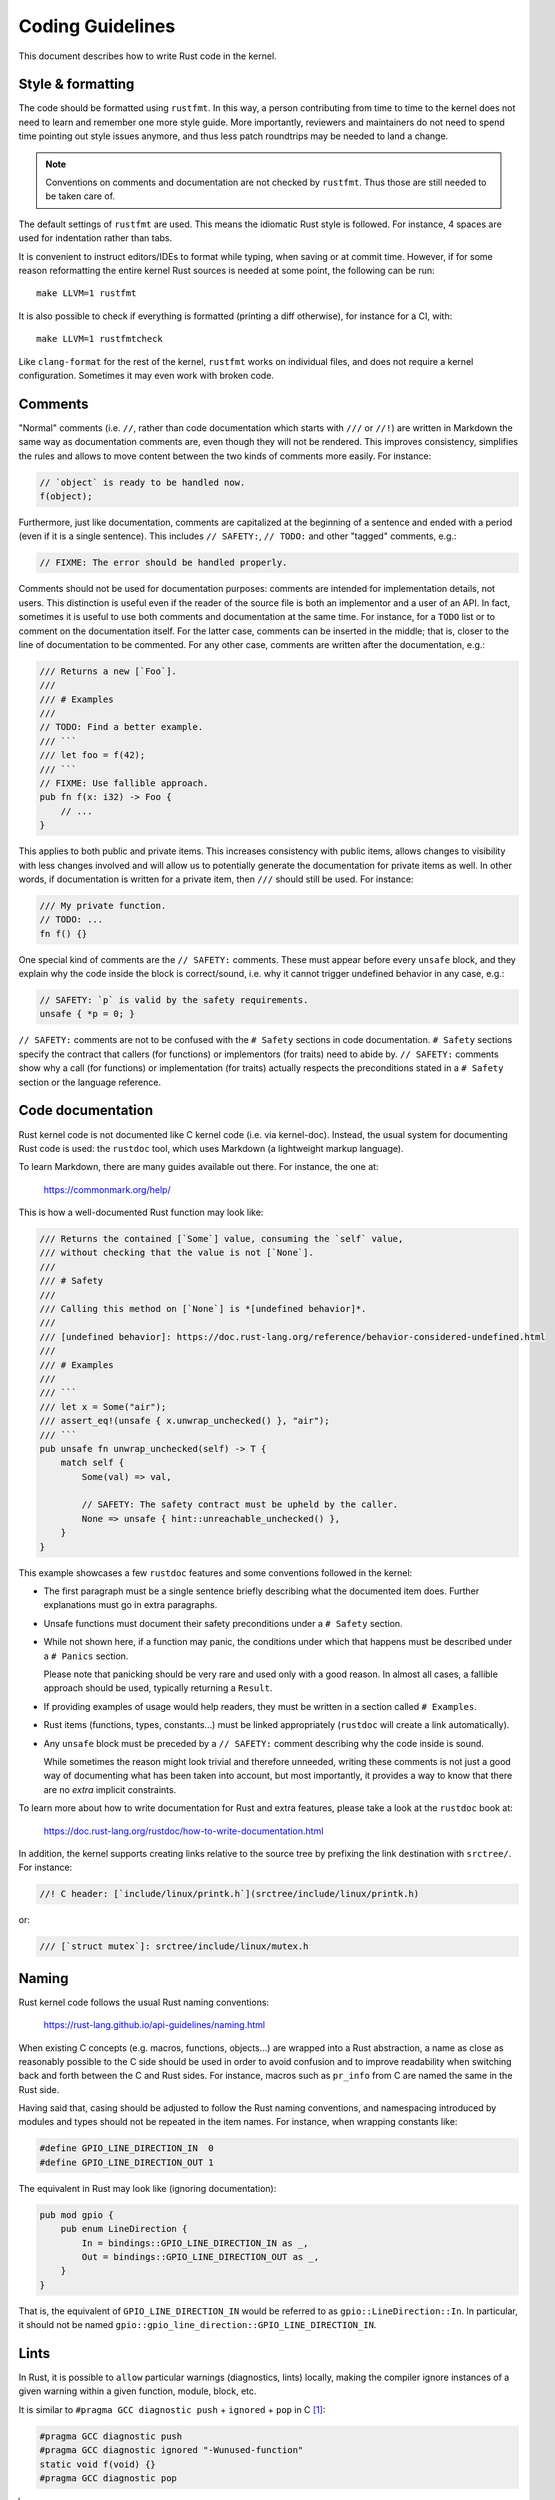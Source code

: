 .. SPDX-License-Identifier: GPL-2.0

Coding Guidelines
=================

This document describes how to write Rust code in the kernel.


Style & formatting
------------------

The code should be formatted using ``rustfmt``. In this way, a person
contributing from time to time to the kernel does not need to learn and
remember one more style guide. More importantly, reviewers and maintainers
do not need to spend time pointing out style issues anymore, and thus
less patch roundtrips may be needed to land a change.

.. note:: Conventions on comments and documentation are not checked by
  ``rustfmt``. Thus those are still needed to be taken care of.

The default settings of ``rustfmt`` are used. This means the idiomatic Rust
style is followed. For instance, 4 spaces are used for indentation rather
than tabs.

It is convenient to instruct editors/IDEs to format while typing,
when saving or at commit time. However, if for some reason reformatting
the entire kernel Rust sources is needed at some point, the following can be
run::

	make LLVM=1 rustfmt

It is also possible to check if everything is formatted (printing a diff
otherwise), for instance for a CI, with::

	make LLVM=1 rustfmtcheck

Like ``clang-format`` for the rest of the kernel, ``rustfmt`` works on
individual files, and does not require a kernel configuration. Sometimes it may
even work with broken code.


Comments
--------

"Normal" comments (i.e. ``//``, rather than code documentation which starts
with ``///`` or ``//!``) are written in Markdown the same way as documentation
comments are, even though they will not be rendered. This improves consistency,
simplifies the rules and allows to move content between the two kinds of
comments more easily. For instance:

.. code-block:: rust

	// `object` is ready to be handled now.
	f(object);

Furthermore, just like documentation, comments are capitalized at the beginning
of a sentence and ended with a period (even if it is a single sentence). This
includes ``// SAFETY:``, ``// TODO:`` and other "tagged" comments, e.g.:

.. code-block:: rust

	// FIXME: The error should be handled properly.

Comments should not be used for documentation purposes: comments are intended
for implementation details, not users. This distinction is useful even if the
reader of the source file is both an implementor and a user of an API. In fact,
sometimes it is useful to use both comments and documentation at the same time.
For instance, for a ``TODO`` list or to comment on the documentation itself.
For the latter case, comments can be inserted in the middle; that is, closer to
the line of documentation to be commented. For any other case, comments are
written after the documentation, e.g.:

.. code-block:: rust

	/// Returns a new [`Foo`].
	///
	/// # Examples
	///
	// TODO: Find a better example.
	/// ```
	/// let foo = f(42);
	/// ```
	// FIXME: Use fallible approach.
	pub fn f(x: i32) -> Foo {
	    // ...
	}

This applies to both public and private items. This increases consistency with
public items, allows changes to visibility with less changes involved and will
allow us to potentially generate the documentation for private items as well.
In other words, if documentation is written for a private item, then ``///``
should still be used. For instance:

.. code-block:: rust

	/// My private function.
	// TODO: ...
	fn f() {}

One special kind of comments are the ``// SAFETY:`` comments. These must appear
before every ``unsafe`` block, and they explain why the code inside the block is
correct/sound, i.e. why it cannot trigger undefined behavior in any case, e.g.:

.. code-block:: rust

	// SAFETY: `p` is valid by the safety requirements.
	unsafe { *p = 0; }

``// SAFETY:`` comments are not to be confused with the ``# Safety`` sections
in code documentation. ``# Safety`` sections specify the contract that callers
(for functions) or implementors (for traits) need to abide by. ``// SAFETY:``
comments show why a call (for functions) or implementation (for traits) actually
respects the preconditions stated in a ``# Safety`` section or the language
reference.


Code documentation
------------------

Rust kernel code is not documented like C kernel code (i.e. via kernel-doc).
Instead, the usual system for documenting Rust code is used: the ``rustdoc``
tool, which uses Markdown (a lightweight markup language).

To learn Markdown, there are many guides available out there. For instance,
the one at:

	https://commonmark.org/help/

This is how a well-documented Rust function may look like:

.. code-block:: rust

	/// Returns the contained [`Some`] value, consuming the `self` value,
	/// without checking that the value is not [`None`].
	///
	/// # Safety
	///
	/// Calling this method on [`None`] is *[undefined behavior]*.
	///
	/// [undefined behavior]: https://doc.rust-lang.org/reference/behavior-considered-undefined.html
	///
	/// # Examples
	///
	/// ```
	/// let x = Some("air");
	/// assert_eq!(unsafe { x.unwrap_unchecked() }, "air");
	/// ```
	pub unsafe fn unwrap_unchecked(self) -> T {
	    match self {
	        Some(val) => val,

	        // SAFETY: The safety contract must be upheld by the caller.
	        None => unsafe { hint::unreachable_unchecked() },
	    }
	}

This example showcases a few ``rustdoc`` features and some conventions followed
in the kernel:

- The first paragraph must be a single sentence briefly describing what
  the documented item does. Further explanations must go in extra paragraphs.

- Unsafe functions must document their safety preconditions under
  a ``# Safety`` section.

- While not shown here, if a function may panic, the conditions under which
  that happens must be described under a ``# Panics`` section.

  Please note that panicking should be very rare and used only with a good
  reason. In almost all cases, a fallible approach should be used, typically
  returning a ``Result``.

- If providing examples of usage would help readers, they must be written in
  a section called ``# Examples``.

- Rust items (functions, types, constants...) must be linked appropriately
  (``rustdoc`` will create a link automatically).

- Any ``unsafe`` block must be preceded by a ``// SAFETY:`` comment
  describing why the code inside is sound.

  While sometimes the reason might look trivial and therefore unneeded,
  writing these comments is not just a good way of documenting what has been
  taken into account, but most importantly, it provides a way to know that
  there are no *extra* implicit constraints.

To learn more about how to write documentation for Rust and extra features,
please take a look at the ``rustdoc`` book at:

	https://doc.rust-lang.org/rustdoc/how-to-write-documentation.html

In addition, the kernel supports creating links relative to the source tree by
prefixing the link destination with ``srctree/``. For instance:

.. code-block:: rust

	//! C header: [`include/linux/printk.h`](srctree/include/linux/printk.h)

or:

.. code-block:: rust

	/// [`struct mutex`]: srctree/include/linux/mutex.h


Naming
------

Rust kernel code follows the usual Rust naming conventions:

	https://rust-lang.github.io/api-guidelines/naming.html

When existing C concepts (e.g. macros, functions, objects...) are wrapped into
a Rust abstraction, a name as close as reasonably possible to the C side should
be used in order to avoid confusion and to improve readability when switching
back and forth between the C and Rust sides. For instance, macros such as
``pr_info`` from C are named the same in the Rust side.

Having said that, casing should be adjusted to follow the Rust naming
conventions, and namespacing introduced by modules and types should not be
repeated in the item names. For instance, when wrapping constants like:

.. code-block:: c

	#define GPIO_LINE_DIRECTION_IN	0
	#define GPIO_LINE_DIRECTION_OUT	1

The equivalent in Rust may look like (ignoring documentation):

.. code-block:: rust

	pub mod gpio {
	    pub enum LineDirection {
	        In = bindings::GPIO_LINE_DIRECTION_IN as _,
	        Out = bindings::GPIO_LINE_DIRECTION_OUT as _,
	    }
	}

That is, the equivalent of ``GPIO_LINE_DIRECTION_IN`` would be referred to as
``gpio::LineDirection::In``. In particular, it should not be named
``gpio::gpio_line_direction::GPIO_LINE_DIRECTION_IN``.


Lints
-----

In Rust, it is possible to ``allow`` particular warnings (diagnostics, lints)
locally, making the compiler ignore instances of a given warning within a given
function, module, block, etc.

It is similar to ``#pragma GCC diagnostic push`` + ``ignored`` + ``pop`` in C
[#]_:

.. code-block:: c

	#pragma GCC diagnostic push
	#pragma GCC diagnostic ignored "-Wunused-function"
	static void f(void) {}
	#pragma GCC diagnostic pop

.. [#] In this particular case, the kernel's ``__{always,maybe}_unused``
       attributes (C23's ``[[maybe_unused]]``) may be used; however, the example
       is meant to reflect the equivalent lint in Rust discussed afterwards.

But way less verbose:

.. code-block:: rust

	#[allow(dead_code)]
	fn f() {}

By that virtue, it makes it possible to comfortably enable more diagnostics by
default (i.e. outside ``W=`` levels). In particular, those that may have some
false positives but that are otherwise quite useful to keep enabled to catch
potential mistakes.

On top of that, Rust provides the ``expect`` attribute which takes this further.
It makes the compiler warn if the warning was not produced. For instance, the
following will ensure that, when ``f()`` is called somewhere, we will have to
remove the attribute:

.. code-block:: rust

	#[expect(dead_code)]
	fn f() {}

If we do not, we get a warning from the compiler::

	warning: this lint expectation is unfulfilled
	 --> x.rs:3:10
	  |
	3 | #[expect(dead_code)]
	  |          ^^^^^^^^^
	  |
	  = note: `#[warn(unfulfilled_lint_expectations)]` on by default

This means that ``expect``\ s do not get forgotten when they are not needed, which
may happen in several situations, e.g.:

- Temporary attributes added while developing.

- Improvements in lints in the compiler, Clippy or custom tools which may
  remove a false positive.

- When the lint is not needed anymore because it was expected that it would be
  removed at some point, such as the ``dead_code`` example above.

It also increases the visibility of the remaining ``allow``\ s and reduces the
chance of misapplying one.

Thus prefer ``expect`` over ``allow`` unless:

- Conditional compilation triggers the warning in some cases but not others.

  If there are only a few cases where the warning triggers (or does not
  trigger) compared to the total number of cases, then one may consider using
  a conditional ``expect`` (i.e. ``cfg_attr(..., expect(...))``). Otherwise,
  it is likely simpler to just use ``allow``.

- Inside macros, when the different invocations may create expanded code that
  triggers the warning in some cases but not in others.

- When code may trigger a warning for some architectures but not others, such
  as an ``as`` cast to a C FFI type.

As a more developed example, consider for instance this program:

.. code-block:: rust

	fn g() {}

	fn main() {
	    #[cfg(CONFIG_X)]
	    g();
	}

Here, function ``g()`` is dead code if ``CONFIG_X`` is not set. Can we use
``expect`` here?

.. code-block:: rust

	#[expect(dead_code)]
	fn g() {}

	fn main() {
	    #[cfg(CONFIG_X)]
	    g();
	}

This would emit a lint if ``CONFIG_X`` is set, since it is not dead code in that
configuration. Therefore, in cases like this, we cannot use ``expect`` as-is.

A simple possibility is using ``allow``:

.. code-block:: rust

	#[allow(dead_code)]
	fn g() {}

	fn main() {
	    #[cfg(CONFIG_X)]
	    g();
	}

An alternative would be using a conditional ``expect``:

.. code-block:: rust

	#[cfg_attr(not(CONFIG_X), expect(dead_code))]
	fn g() {}

	fn main() {
	    #[cfg(CONFIG_X)]
	    g();
	}

This would ensure that, if someone introduces another call to ``g()`` somewhere
(e.g. unconditionally), then it would be spotted that it is not dead code
anymore. However, the ``cfg_attr`` is more complex than a simple ``allow``.

Therefore, it is likely that it is not worth using conditional ``expect``\ s when
more than one or two configurations are involved or when the lint may be
triggered due to non-local changes (such as ``dead_code``).

For more information about diagnostics in Rust, please see:

	https://doc.rust-lang.org/stable/reference/attributes/diagnostics.html

Error handling
--------------

For some background and guidelines about Rust for Linux specific error handling,
please see:

	https://rust.docs.kernel.org/kernel/error/type.Result.html#error-codes-in-c-and-rust
